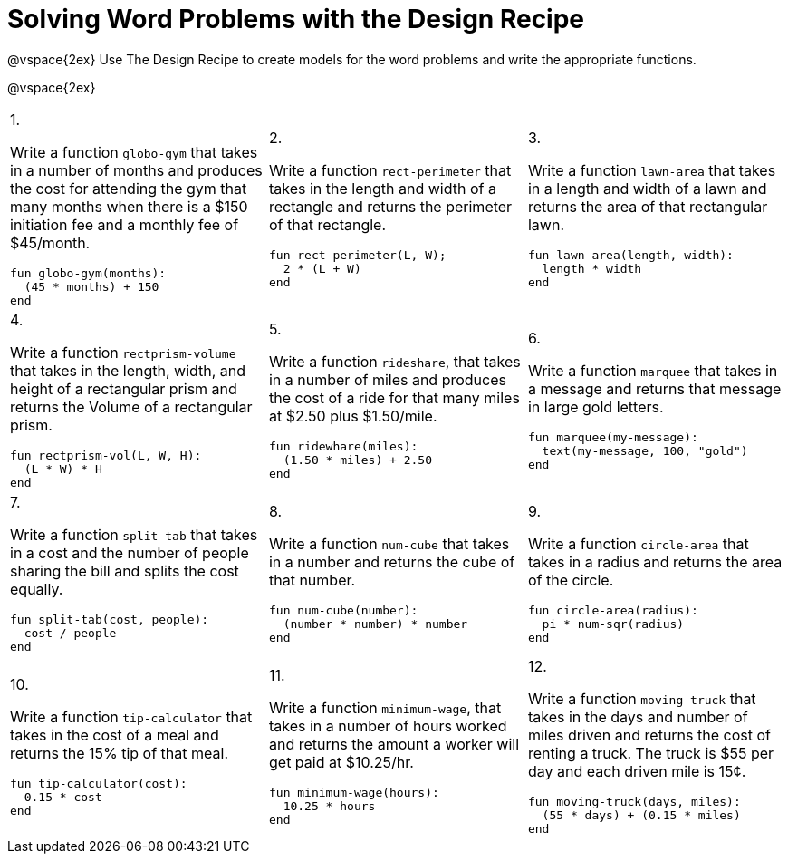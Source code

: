 = Solving Word Problems with the Design Recipe

@vspace{2ex}
Use The Design Recipe to create models for the word problems and write the appropriate functions.

@vspace{2ex}

[cols="1a,1a,1a"]
|===
|1.

Write a function `globo-gym` that
takes in a number of months and
produces the cost for attending the
gym that many months when there
is a $150 initiation fee and a monthly
fee of $45/month.

----
fun globo-gym(months):
  (45 * months) + 150
end
----

|2.

Write a function `rect-perimeter`
that takes in the length and width of a
rectangle and returns the perimeter of
that rectangle.

----
fun rect-perimeter(L, W);
  2 * (L + W)
end
----

|3.

Write a function `lawn-area` that
takes in a length and width of a
lawn and returns the area of that
rectangular lawn.

----
fun lawn-area(length, width):
  length * width
end
----

|4.

Write a function
`rectprism-volume` that takes in
the length, width, and height of a
rectangular prism and returns the
Volume of a rectangular prism.

----
fun rectprism-vol(L, W, H):
  (L * W) * H
end
----

|5.

Write a function `rideshare`,
that takes in a number of miles and
produces the cost of a ride for that
many miles at $2.50 plus $1.50/mile.

----
fun ridewhare(miles):
  (1.50 * miles) + 2.50
end
----

|6.

Write a function `marquee` that
takes in a message and returns that
message in large gold letters.

----
fun marquee(my-message):
  text(my-message, 100, "gold")
end
----

|7.

Write a function `split-tab` that
takes in a cost and the number of
people sharing the bill and splits the
cost equally.

----
fun split-tab(cost, people):
  cost / people
end
----

|8.

Write a function `num-cube` that takes
in a number and returns the cube of
that number.

----
fun num-cube(number):
  (number * number) * number
end
----

|9.

Write a function `circle-area` that
takes in a radius and returns the
area of the circle.

----
fun circle-area(radius):
  pi * num-sqr(radius)
end
----

|10.

Write a function `tip-calculator`
that takes in the cost of a meal and
returns the 15% tip of that meal.

----
fun tip-calculator(cost):
  0.15 * cost
end
----

|11.

Write a function `minimum-wage`, that
takes in a number of hours worked
and returns the amount a worker will
get paid at $10.25/hr.

----
fun minimum-wage(hours):
  10.25 * hours
end
----

|12.

Write a function `moving-truck`
that takes in the days and number
of miles driven and returns the cost
of renting a truck. The truck is $55
per day and each driven mile is 15¢.

----
fun moving-truck(days, miles):
  (55 * days) + (0.15 * miles)
end
----

|===

